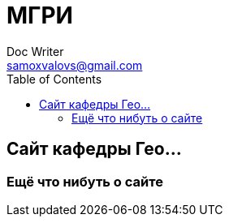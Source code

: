 = МГРИ
Doc Writer <samoxvalovs@gmail.com>
:toc: right

== Сайт кафедры Гео...

=== Ещё что нибуть о сайте

